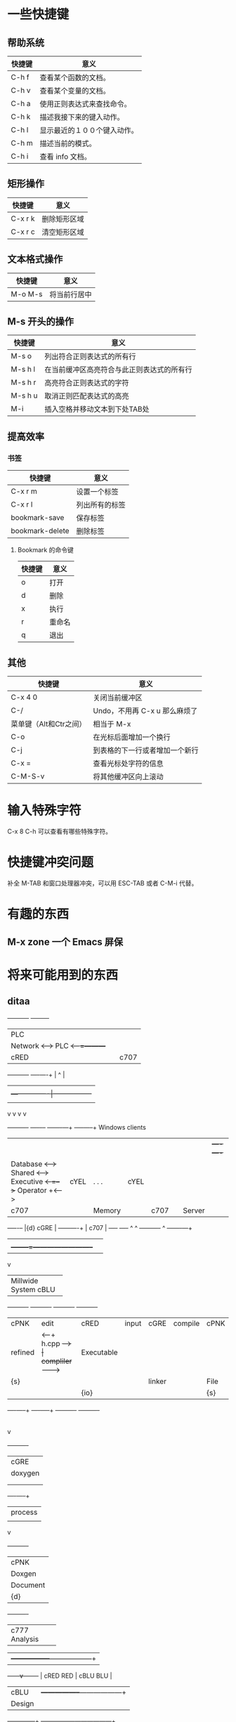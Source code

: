 #+STARTUP: overview
#+STARTUP: hidestars
* 一些快捷键
** 帮助系统
|--------+------------------------------|
| 快捷键 | 意义                         |
|--------+------------------------------|
| C-h  f | 查看某个函数的文档。         |
| C-h  v | 查看某个变量的文档。         |
| C-h  a | 使用正则表达式来查找命令。   |
| C-h  k | 描述我接下来的键入动作。     |
| C-h  l | 显示最近的１００个键入动作。 |
| C-h  m | 描述当前的模式。             |
| C-h  i | 查看 info 文档。             |
|--------+------------------------------|

** 矩形操作
|---------+--------------|
| 快捷键  | 意义         |
|---------+--------------|
| C-x r k | 删除矩形区域 |
| C-x r c | 清空矩形区域 |
|---------+--------------|

** 文本格式操作
|---------+--------------------------------------------|
| 快捷键  | 意义                                       |
|---------+--------------------------------------------|
| M-o M-s | 将当前行居中                               |
|---------+--------------------------------------------|

** M-s 开头的操作
|---------+--------------------------------------------|
| 快捷键  | 意义                                       |
|---------+--------------------------------------------|
| M-s o   | 列出符合正则表达式的所有行                 |
| M-s h l | 在当前缓冲区高亮符合与此正则表达式的所有行 |
| M-s h r | 高亮符合正则表达式的字符                   |
| M-s h u | 取消正则匹配表达式的高亮                   |
| M-i     | 插入空格并移动文本到下处TAB处              |
|---------+--------------------------------------------|

** 提高效率
*** 书签
|-----------------+----------------|
| 快捷键          | 意义           |
|-----------------+----------------|
| C-x r m         | 设置一个标签   |
| C-x r l         | 列出所有的标签 |
| bookmark-save   | 保存标签       |
| bookmark-delete | 删除标签       |
|-----------------+----------------|

**** Bookmark 的命令键
|--------+--------|
| 快捷键 | 意义   |
|--------+--------|
| o      | 打开   |
| d      | 删除   |
| x      | 执行   |
| r      | 重命名 |
| q      | 退出   |
|--------+--------|

** 其他
| 快捷键                 | 意义                           |
|------------------------+--------------------------------|
| C-x 4 0                | 关闭当前缓冲区                 |
| C-/                    | Undo，不用再 C-x u 那么麻烦了  |
| 菜单键（Alt和Ctr之间） | 相当于 M-x                     |
| C-o                    | 在光标后面增加一个换行         |
| C-j                    | 到表格的下一行或者增加一个新行 |
| C-x =                  | 查看光标处字符的信息 |
| C-M-S-v                | 将其他缓冲区向上滚动           |

* 输入特殊字符
  C-x 8 C-h 可以查看有哪些特殊字符。
* 快捷键冲突问题
  补全 M-TAB 和窗口处理器冲突，可以用 ESC-TAB 或者 C-M-i 代替。

* 有趣的东西
** M-x zone 一个 Emacs 屏保
* 将来可能用到的东西
** ditaa

#+begin_ditaa screen.png -o -r 

      +-----------+        +---------+
      |    PLC    |        |         |
      |  Network  +<------>+   PLC   +<---=---------+
      |    cRED   |        |  c707   |              |
      +-----------+        +----+----+              |
                                ^                   |
                                |                   |
                                |  +----------------|-----------------+
                                |  |                |                 |
                                v  v                v                 v
        +----------+       +----+--+--+      +-------+---+      +-----+-----+       Windows clients
        |          |       |          |      |           |      |           |      +----+      +----+
        | Database +<----->+  Shared  +<---->+ Executive +<-=-->+ Operator  +<---->|cYEL| . . .|cYEL|
        |   c707   |       |  Memory  |      |   c707    |      | Server    |      |    |      |    |
        +--+----+--+       |{d} cGRE  |      +------+----+      |   c707    |      +----+      +----+
           ^    ^          +----------+             ^           +-------+---+
           |    |                                   |
           |    +--------=--------------------------+
           v
  +--------+--------+
  |                 |
  | Millwide System |            -------- Data ---------
  | cBLU            |            --=----- Signals ---=--
  +-----------------+
#+end_ditaa



#+begin_ditaa asciiexample.png -o -r 
     +----------+      +----------+        +----------+        +----------+
     | cPNK     | edit |  cRED    | input  |  cGRE    |compile | cPNK     |
     |refined   |<-----+  h.cpp   +------> | compliler+------->|Executable|
     |       {s}|      |          |        | linker   |        |   File   |
     |          |      |  {io}    |        |          |        | {s}      |
     +----+-----+      +----+-----+        +----------+        +----------+
                            |
                            |input
                            v
                       +----------+
                       | cGRE     |
                       | doxygen  |
                       |          |
                       |          |
                       +----+-----+
                            |process
                            |
                            v
                       +----------+
                       |  cPNK    |
                       | Doxgen   |
                       | Document |
                       |   {d}    |
                       +----------+
#+end_ditaa

#+begin_ditaa test.png -o -r 
             +---------------+
             |  c777         |
             |  Analysis     |
             +------+--------+
                    |		      +-----------------+------------------+
             +------v--------+	      |   cRED RED      |  cBLU BLU        |
             |  cBLU         | 	      +-----------------+------------------+
             |  Design       |	      |   cGRE GRE      |  cPNK PNK        |
             +------+--------+	      +-----------------+------------------+
                    |		      |   cBLK BLK      |  cYEL YEL        |
             +------v--------+	      +-----------------+------------------+
             |        cGRE   |
             |  Programming  |
             +------+--------+
  
             +---------------+
             |          c777 |		 +-----------------+
             |      Analysis |		 |  cBLU           |
             +------+--------+		 | 这儿是蓝色           |
                    |			 |      +----------+
             +------v--------+		 |      | cPNK     |
             |        cBLU   |		 |      |  粉红色     |
             |        Design |		 |      |          |
             +-------+-------+		 +------+----------+
                     |
             +-------v-------+
             |  cGRE         |
             | Programming   |
             +---------------+
#+end_ditaa

#+begin_ditaa tu.png -o -r
    +--------+   +-------+    +-------+
    |        | --+ ditaa +--> |       |
    |  Text  |   +-------+    |diagram|
    |Document|   |!magic!|    |       |
    |     {d}|   |       |    |       |
    +---+----+   +-------+    +-------+
        :                         ^
        |       Lots of work      |
        +-------------------------+
#+end_ditaa

#+begin_ditaa nae.png -o -r 
:         +-------------+-------+       +-------------+-------+       +-------------+-------+
:         |   cBLU      |       |       |   cBLU      |       |       |   cBLU      |       |
:         |             | cRED  | edit  |             |cGRE   | noth  |             |cGRE   | compile
:         |    BLU      |       +------>|    BLU      |       +------>|             |       +--------^
:         |             | GRE   |       |             | GRE   |       | BLU         | GRE   |        |
:         |             |       |       |             |       |       |             |       |        |
:         +-------------+-------+       +-------------+-------+       +-------------+-------+        |
:                            ^                                                                       |
:                            |                                                                       |
:                            |                                                                       |
:           *---------*      |                         +--------------+                              |
:           |  cPNK   |      |                         |     cRED     |   end                        |
:           |         |      |                         |    RED       |<-----------------------------+
:           |  COLOR  +--=---*                         |              |
:           |         |                                +--------------+
:           *---------*   
#+end_ditaa 

** PlantUML
   在[[http://doc.norang.ca/org-mode.html][这里]]发现的。
#+begin_src plantuml :file plantUML.png
title Example Sequence Diagram
activate Client
Client -> Server: Session Initiation
note right: Client requests new session
activate Server
Client <-- Server: Authorization Request
note left: Server requires authentication
Client -> Server: Authorization Response
note right: Client provides authentication details
Server --> Client: Session Token
note left: Session established
deactivate Server
Client -> Client: Saves token
deactivate Client
#+end_src
#+begin_src plantuml :file plantUML1.png
title Example Activity Diagram
note right: Example Function
(*)--> "Step 1"
--> "Step 2"
-> "Step 3"
--> "Step 4"
--> === STARTLOOP ===
note top: For each element in the array
if "Are we done?" then
  -> [no] "Do this"
  -> "Do that"
  note bottom: Important note\ngoes here
  -up-> "Increment counters"
  --> === STARTLOOP ===
else
  --> [yes] === ENDLOOP ===
endif
--> "Last Step"
--> (*)
#+end_src
#+begin_src plantuml :file plantUML2.png
LabUser --> (Runs Simulation)
LabUser --> (Analyses Results)
#+end_src
#+begin_src plantuml :file plantUML3.png
Object1 <|-- Object2
Object1: someVar
Object1: execute()
Object2: getState()
Object2: setState()
Object2: state
#+end_src
#+begin_src plantuml :file plantUML4.png
[*] --> Start
Start -> State2
State2 -> State3
note right of State3: Notes can be\nattached to states
State2 --> State4
State4 -> Finish
State3 --> Finish
Finish --> [*]
#+end_src

** graphviz
#+begin_src dot :file some_filename.png :cmdline -Kdot -Tpng
  digraph G {
    size="8,6"
    ratio=expand
    edge [dir=both]
    plcnet [shape=box, label="PLC Network"]
    subgraph cluster_wrapline {
      label="Wrapline Control System"
      color=purple
      subgraph {
      rank=same
      exec
      sharedmem [style=filled, fillcolor=lightgrey, shape=box]
      }
      edge[style=dotted, dir=none]
      exec -> opserver
      exec -> db
      plc -> exec
      edge [style=line, dir=both]
      exec -> sharedmem
      sharedmem -> db
      plc -> sharedmem
      sharedmem -> opserver
    }
    plcnet -> plc [constraint=false]
    millwide [shape=box, label="Millwide System"]
    db -> millwide
  
    subgraph cluster_opclients {
      color=blue
      label="Operator Clients"
      rankdir=LR
      labelloc=b
      node[label=client]
      opserver -> client1
      opserver -> client2
      opserver -> client3
    }
  }

#+end_src

** color-theme
几个不错的主题： 
       - Bharadwaj Slate
       - Deep Blue
由于 Org 的表格显示深蓝色，不容易看清，我在些基础上作了自己的主题。分别是 hwb-theme-from-deep-blue.el 和 hwb-theme-from-bharadwaj-slate.el。

* 杂项（备忘）
** 一些位置
*** ditaa 的位置
    改名为 ditaa.jar 放在了 ~/.emacs.d/java/ 中。
在.emacs中加上：
#+begin_src elisp
  (setq org-ditaa-jar-path "~/.emacs.d/java/ditaa.jar")
#+end_src    
** 配置中的 S 和 s
   S 表示 shift，s 表示 super。

** Emacs 中使用宏
| C-x ( | 打开宏记录                              |
| C-x ) | 记录完毕                                |
| C-x e | 执行宏，下面只要按 e 就可以重复执行了。 | 

* gdb
  重定向输入输出：
#+begin_src sh
start < input > output
#+end_src
